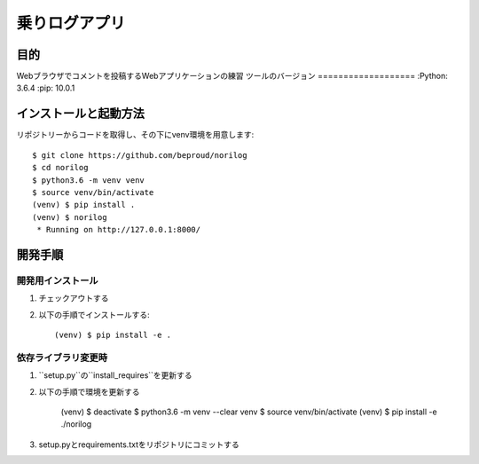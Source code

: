 ===============
乗りログアプリ
===============

目的
=====

Webブラウザでコメントを投稿するWebアプリケーションの練習
ツールのバージョン
===================
:Python:        3.6.4
:pip:           10.0.1

インストールと起動方法
=======================

リポジトリーからコードを取得し、その下にvenv環境を用意します::

    $ git clone https://github.com/beproud/norilog
    $ cd norilog
    $ python3.6 -m venv venv
    $ source venv/bin/activate
    (venv) $ pip install .
    (venv) $ norilog
     * Running on http://127.0.0.1:8000/

開発手順
=========

開発用インストール
-------------------

1. チェックアウトする
2. 以下の手順でインストールする::

    (venv) $ pip install -e .

依存ライブラリ変更時
---------------------

1. ``setup.py``の``install_requires``を更新する
2. 以下の手順で環境を更新する

    (venv) $ deactivate
    $ python3.6 -m venv --clear venv
    $ source venv/bin/activate
    (venv) $ pip install -e ./norilog

3. setup.pyとrequirements.txtをリポジトリにコミットする